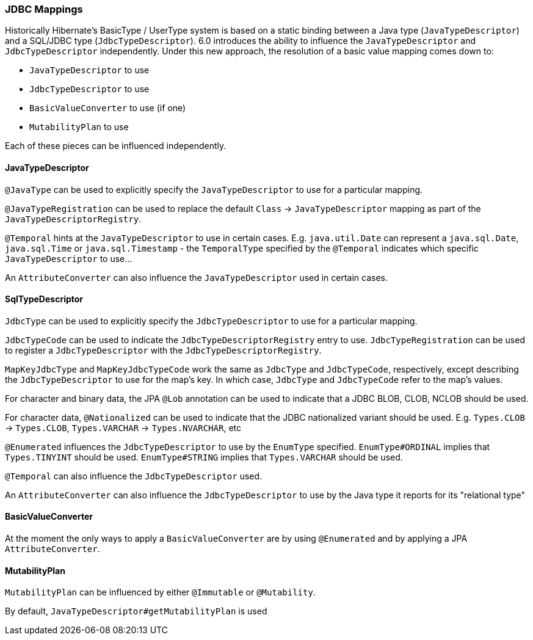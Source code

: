 [[jdbc-mapping]]
=== JDBC Mappings

Historically Hibernate's BasicType / UserType system is based on a static binding between a Java type
(`JavaTypeDescriptor`) and a SQL/JDBC type (`JdbcTypeDescriptor`).  6.0 introduces the ability to influence
the `JavaTypeDescriptor` and `JdbcTypeDescriptor` independently.  Under this new approach, the resolution of a
basic value mapping comes down to:

* `JavaTypeDescriptor` to use
* `JdbcTypeDescriptor` to use
* `BasicValueConverter` to use (if one)
* `MutabilityPlan` to use

Each of these pieces can be influenced independently.

==== JavaTypeDescriptor

`@JavaType` can be used to explicitly specify the `JavaTypeDescriptor` to use for a particular mapping.

`@JavaTypeRegistration` can be used to replace the default `Class` -> `JavaTypeDescriptor` mapping as part
of the `JavaTypeDescriptorRegistry`.

`@Temporal` hints at the `JavaTypeDescriptor` to use in certain cases.  E.g. `java.util.Date` can represent a
`java.sql.Date`, `java.sql.Time` or `java.sql.Timestamp` - the `TemporalType` specified by the `@Temporal`
indicates which specific `JavaTypeDescriptor` to use...

An `AttributeConverter` can also influence the `JavaTypeDescriptor` used in certain cases.


==== SqlTypeDescriptor

`JdbcType` can be used to explicitly specify the `JdbcTypeDescriptor` to use for a particular mapping.

`JdbcTypeCode` can be used to indicate the `JdbcTypeDescriptorRegistry` entry to use.  `JdbcTypeRegistration` can
be used to register a `JdbcTypeDescriptor` with the `JdbcTypeDescriptorRegistry`.

`MapKeyJdbcType` and `MapKeyJdbcTypeCode` work the same as `JdbcType` and `JdbcTypeCode`, respectively, except
describing the `JdbcTypeDescriptor` to use for the map's key.  In which case, `JdbcType` and `JdbcTypeCode` refer
to the map's values.

For character and binary data, the JPA `@Lob` annotation can be used to indicate that a JDBC BLOB, CLOB, NCLOB should
be used.

For character data, `@Nationalized` can be used to indicate that the JDBC nationalized variant should be used.
E.g. `Types.CLOB` -> `Types.CLOB`, `Types.VARCHAR` -> `Types.NVARCHAR`, etc

`@Enumerated` influences the `JdbcTypeDescriptor` to use by the `EnumType` specified.  `EnumType#ORDINAL` implies
that `Types.TINYINT` should be used.  `EnumType#STRING` implies that `Types.VARCHAR` should be used.

`@Temporal` can also influence the `JdbcTypeDescriptor` used.

An `AttributeConverter` can also influence the `JdbcTypeDescriptor` to use by the Java type it reports for its
"relational type"


==== BasicValueConverter

At the moment the only ways to apply a `BasicValueConverter` are by using `@Enumerated` and by applying a JPA
`AttributeConverter`.


==== MutabilityPlan

`MutabilityPlan` can be influenced by either `@Immutable` or `@Mutability`.

By default, `JavaTypeDescriptor#getMutabilityPlan` is used
